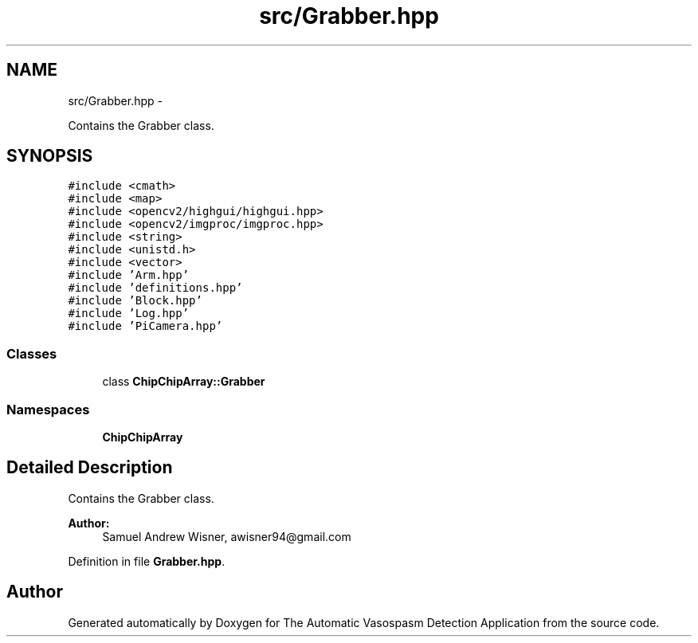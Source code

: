 .TH "src/Grabber.hpp" 3 "Fri Apr 22 2016" "The Automatic Vasospasm Detection Application" \" -*- nroff -*-
.ad l
.nh
.SH NAME
src/Grabber.hpp \- 
.PP
Contains the Grabber class\&.  

.SH SYNOPSIS
.br
.PP
\fC#include <cmath>\fP
.br
\fC#include <map>\fP
.br
\fC#include <opencv2/highgui/highgui\&.hpp>\fP
.br
\fC#include <opencv2/imgproc/imgproc\&.hpp>\fP
.br
\fC#include <string>\fP
.br
\fC#include <unistd\&.h>\fP
.br
\fC#include <vector>\fP
.br
\fC#include 'Arm\&.hpp'\fP
.br
\fC#include 'definitions\&.hpp'\fP
.br
\fC#include 'Block\&.hpp'\fP
.br
\fC#include 'Log\&.hpp'\fP
.br
\fC#include 'PiCamera\&.hpp'\fP
.br

.SS "Classes"

.in +1c
.ti -1c
.RI "class \fBChipChipArray::Grabber\fP"
.br
.in -1c
.SS "Namespaces"

.in +1c
.ti -1c
.RI " \fBChipChipArray\fP"
.br
.in -1c
.SH "Detailed Description"
.PP 
Contains the Grabber class\&. 


.PP
\fBAuthor:\fP
.RS 4
Samuel Andrew Wisner, awisner94@gmail.com 
.RE
.PP

.PP
Definition in file \fBGrabber\&.hpp\fP\&.
.SH "Author"
.PP 
Generated automatically by Doxygen for The Automatic Vasospasm Detection Application from the source code\&.
